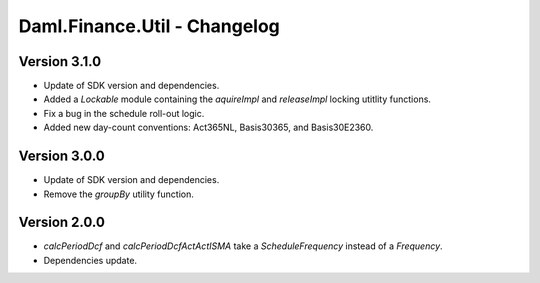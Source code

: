 .. Copyright (c) 2023 Digital Asset (Switzerland) GmbH and/or its affiliates. All rights reserved.
.. SPDX-License-Identifier: Apache-2.0

Daml.Finance.Util - Changelog
#############################

Version 3.1.0
*************

- Update of SDK version and dependencies.

- Added a `Lockable` module containing the `aquireImpl` and `releaseImpl` locking utitlity
  functions.

- Fix a bug in the schedule roll-out logic.

- Added new day-count conventions: Act365NL, Basis30365, and Basis30E2360.

Version 3.0.0
*************

- Update of SDK version and dependencies.

- Remove the `groupBy` utility function.

Version 2.0.0
*************

- `calcPeriodDcf` and `calcPeriodDcfActActISMA` take a `ScheduleFrequency` instead of a `Frequency`.

- Dependencies update.
